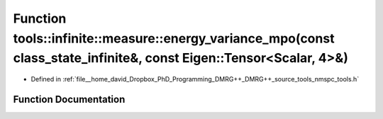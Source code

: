 .. _exhale_function_namespacetools_1_1infinite_1_1measure_1a3fff46f0de2edad1caca45dffaab52ca:

Function tools::infinite::measure::energy_variance_mpo(const class_state_infinite&, const Eigen::Tensor<Scalar, 4>&)
====================================================================================================================

- Defined in :ref:`file__home_david_Dropbox_PhD_Programming_DMRG++_DMRG++_source_tools_nmspc_tools.h`


Function Documentation
----------------------


.. doxygenfunction:: tools::infinite::measure::energy_variance_mpo(const class_state_infinite&, const Eigen::Tensor<Scalar, 4>&)

